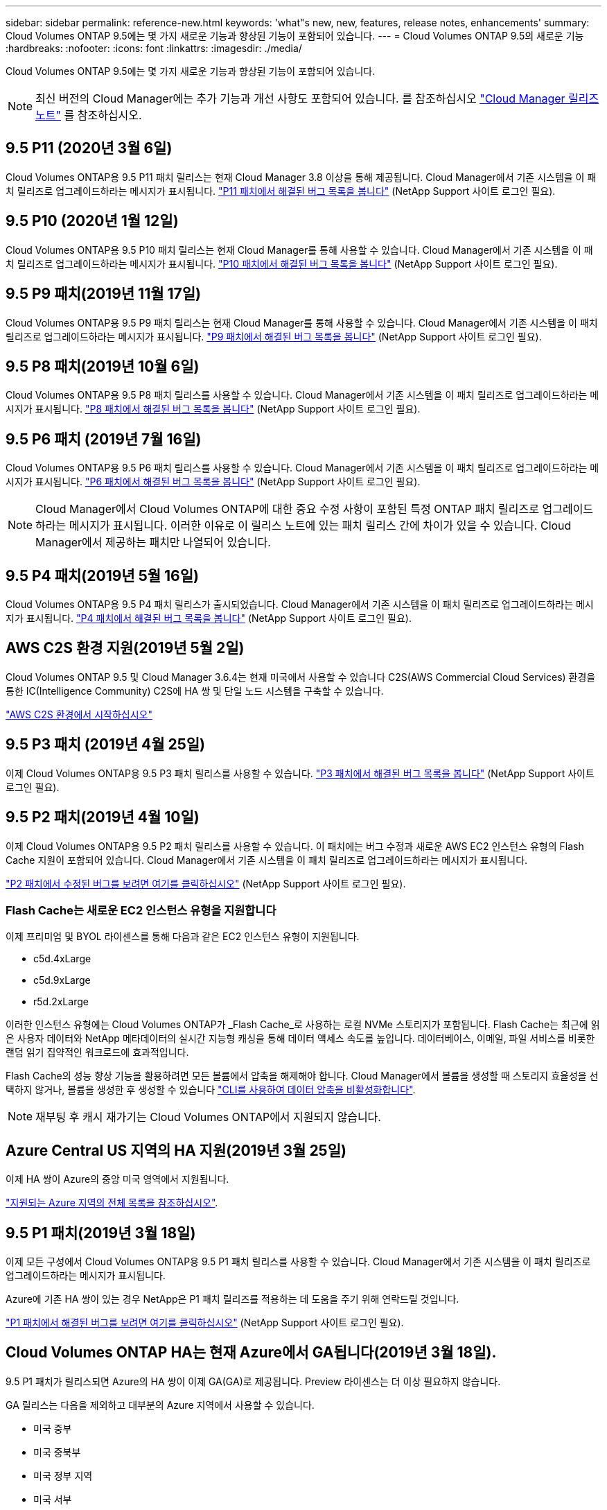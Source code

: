 ---
sidebar: sidebar 
permalink: reference-new.html 
keywords: 'what"s new, new, features, release notes, enhancements' 
summary: Cloud Volumes ONTAP 9.5에는 몇 가지 새로운 기능과 향상된 기능이 포함되어 있습니다. 
---
= Cloud Volumes ONTAP 9.5의 새로운 기능
:hardbreaks:
:nofooter: 
:icons: font
:linkattrs: 
:imagesdir: ./media/


[role="lead"]
Cloud Volumes ONTAP 9.5에는 몇 가지 새로운 기능과 향상된 기능이 포함되어 있습니다.


NOTE: 최신 버전의 Cloud Manager에는 추가 기능과 개선 사항도 포함되어 있습니다. 를 참조하십시오 https://docs.netapp.com/us-en/cloud-manager-cloud-volumes-ontap/whats-new.html["Cloud Manager 릴리즈 노트"] 를 참조하십시오.



== 9.5 P11 (2020년 3월 6일)

Cloud Volumes ONTAP용 9.5 P11 패치 릴리스는 현재 Cloud Manager 3.8 이상을 통해 제공됩니다. Cloud Manager에서 기존 시스템을 이 패치 릴리즈로 업그레이드하라는 메시지가 표시됩니다. https://mysupport.netapp.com/site/products/all/details/cloud-volumes-ontap/downloads-tab/download/62632/9.5P11["P11 패치에서 해결된 버그 목록을 봅니다"^] (NetApp Support 사이트 로그인 필요).



== 9.5 P10 (2020년 1월 12일)

Cloud Volumes ONTAP용 9.5 P10 패치 릴리스는 현재 Cloud Manager를 통해 사용할 수 있습니다. Cloud Manager에서 기존 시스템을 이 패치 릴리즈로 업그레이드하라는 메시지가 표시됩니다. https://mysupport.netapp.com/site/products/all/details/cloud-volumes-ontap/downloads-tab/download/62632/9.5P10["P10 패치에서 해결된 버그 목록을 봅니다"^] (NetApp Support 사이트 로그인 필요).



== 9.5 P9 패치(2019년 11월 17일)

Cloud Volumes ONTAP용 9.5 P9 패치 릴리스는 현재 Cloud Manager를 통해 사용할 수 있습니다. Cloud Manager에서 기존 시스템을 이 패치 릴리즈로 업그레이드하라는 메시지가 표시됩니다. https://mysupport.netapp.com/site/products/all/details/cloud-volumes-ontap/downloads-tab/download/62632/9.5P9["P9 패치에서 해결된 버그 목록을 봅니다"^] (NetApp Support 사이트 로그인 필요).



== 9.5 P8 패치(2019년 10월 6일)

Cloud Volumes ONTAP용 9.5 P8 패치 릴리스를 사용할 수 있습니다. Cloud Manager에서 기존 시스템을 이 패치 릴리즈로 업그레이드하라는 메시지가 표시됩니다. https://mysupport.netapp.com/site/products/all/details/cloud-volumes-ontap/downloads-tab/download/62632/9.5P8["P8 패치에서 해결된 버그 목록을 봅니다"^] (NetApp Support 사이트 로그인 필요).



== 9.5 P6 패치 (2019년 7월 16일)

Cloud Volumes ONTAP용 9.5 P6 패치 릴리스를 사용할 수 있습니다. Cloud Manager에서 기존 시스템을 이 패치 릴리즈로 업그레이드하라는 메시지가 표시됩니다. https://mysupport.netapp.com/site/products/all/details/cloud-volumes-ontap/downloads-tab/download/62632/9.5P6["P6 패치에서 해결된 버그 목록을 봅니다"^] (NetApp Support 사이트 로그인 필요).


NOTE: Cloud Manager에서 Cloud Volumes ONTAP에 대한 중요 수정 사항이 포함된 특정 ONTAP 패치 릴리즈로 업그레이드하라는 메시지가 표시됩니다. 이러한 이유로 이 릴리스 노트에 있는 패치 릴리스 간에 차이가 있을 수 있습니다. Cloud Manager에서 제공하는 패치만 나열되어 있습니다.



== 9.5 P4 패치(2019년 5월 16일)

Cloud Volumes ONTAP용 9.5 P4 패치 릴리스가 출시되었습니다. Cloud Manager에서 기존 시스템을 이 패치 릴리즈로 업그레이드하라는 메시지가 표시됩니다. https://mysupport.netapp.com/site/products/all/details/cloud-volumes-ontap/downloads-tab/download/62632/9.5P4["P4 패치에서 해결된 버그 목록을 봅니다"^] (NetApp Support 사이트 로그인 필요).



== AWS C2S 환경 지원(2019년 5월 2일)

Cloud Volumes ONTAP 9.5 및 Cloud Manager 3.6.4는 현재 미국에서 사용할 수 있습니다 C2S(AWS Commercial Cloud Services) 환경을 통한 IC(Intelligence Community) C2S에 HA 쌍 및 단일 노드 시스템을 구축할 수 있습니다.

https://docs.netapp.com/us-en/cloud-manager-cloud-volumes-ontap/task-getting-started-aws-c2s.html["AWS C2S 환경에서 시작하십시오"^]



== 9.5 P3 패치 (2019년 4월 25일)

이제 Cloud Volumes ONTAP용 9.5 P3 패치 릴리스를 사용할 수 있습니다. https://mysupport.netapp.com/site/products/all/details/cloud-volumes-ontap/downloads-tab/download/62632/9.5P3["P3 패치에서 해결된 버그 목록을 봅니다"^] (NetApp Support 사이트 로그인 필요).



== 9.5 P2 패치(2019년 4월 10일)

이제 Cloud Volumes ONTAP용 9.5 P2 패치 릴리스를 사용할 수 있습니다. 이 패치에는 버그 수정과 새로운 AWS EC2 인스턴스 유형의 Flash Cache 지원이 포함되어 있습니다. Cloud Manager에서 기존 시스템을 이 패치 릴리즈로 업그레이드하라는 메시지가 표시됩니다.

https://mysupport.netapp.com/site/products/all/details/cloud-volumes-ontap/downloads-tab/download/62632/9.5P2["P2 패치에서 수정된 버그를 보려면 여기를 클릭하십시오"^] (NetApp Support 사이트 로그인 필요).



=== Flash Cache는 새로운 EC2 인스턴스 유형을 지원합니다

이제 프리미엄 및 BYOL 라이센스를 통해 다음과 같은 EC2 인스턴스 유형이 지원됩니다.

* c5d.4xLarge
* c5d.9xLarge
* r5d.2xLarge


이러한 인스턴스 유형에는 Cloud Volumes ONTAP가 _Flash Cache_로 사용하는 로컬 NVMe 스토리지가 포함됩니다. Flash Cache는 최근에 읽은 사용자 데이터와 NetApp 메타데이터의 실시간 지능형 캐싱을 통해 데이터 액세스 속도를 높입니다. 데이터베이스, 이메일, 파일 서비스를 비롯한 랜덤 읽기 집약적인 워크로드에 효과적입니다.

Flash Cache의 성능 향상 기능을 활용하려면 모든 볼륨에서 압축을 해제해야 합니다. Cloud Manager에서 볼륨을 생성할 때 스토리지 효율성을 선택하지 않거나, 볼륨을 생성한 후 생성할 수 있습니다 http://docs.netapp.com/ontap-9/topic/com.netapp.doc.dot-cm-vsmg/GUID-8508A4CB-DB43-4D0D-97EB-859F58B29054.html["CLI를 사용하여 데이터 압축을 비활성화합니다"^].


NOTE: 재부팅 후 캐시 재가기는 Cloud Volumes ONTAP에서 지원되지 않습니다.



== Azure Central US 지역의 HA 지원(2019년 3월 25일)

이제 HA 쌍이 Azure의 중앙 미국 영역에서 지원됩니다.

https://cloud.netapp.com/cloud-volumes-global-regions["지원되는 Azure 지역의 전체 목록을 참조하십시오"^].



== 9.5 P1 패치(2019년 3월 18일)

이제 모든 구성에서 Cloud Volumes ONTAP용 9.5 P1 패치 릴리스를 사용할 수 있습니다. Cloud Manager에서 기존 시스템을 이 패치 릴리즈로 업그레이드하라는 메시지가 표시됩니다.

Azure에 기존 HA 쌍이 있는 경우 NetApp은 P1 패치 릴리즈를 적용하는 데 도움을 주기 위해 연락드릴 것입니다.

https://mysupport.netapp.com/site/products/all/details/cloud-volumes-ontap/downloads-tab/download/62632/9.5P1["P1 패치에서 해결된 버그를 보려면 여기를 클릭하십시오"^] (NetApp Support 사이트 로그인 필요).



== Cloud Volumes ONTAP HA는 현재 Azure에서 GA됩니다(2019년 3월 18일).

9.5 P1 패치가 릴리스되면 Azure의 HA 쌍이 이제 GA(GA)로 제공됩니다. Preview 라이센스는 더 이상 필요하지 않습니다.

GA 릴리스는 다음을 제외하고 대부분의 Azure 지역에서 사용할 수 있습니다.

* 미국 중부
* 미국 중북부
* 미국 정부 지역
* 미국 서부
* 미국 서부


이러한 영역에서 유지 보수를 수행하면 Cloud Volumes ONTAP 생성이 방지되고 페일오버가 발생하지 않습니다. 유지보수를 완료하는 즉시 이러한 지역을 지원할 계획입니다.

https://cloud.netapp.com/cloud-volumes-global-regions["지원되는 Azure 지역의 전체 목록을 참조하십시오"^].



== AWS 및 Azure용 9.5 GA(2019년 2월 4일)

Cloud Volumes ONTAP 9.5의 GA(General Availability) 릴리스는 현재 AWS 및 Microsoft Azure에서 사용할 수 있습니다(Azure의 단일 노드 시스템에만 해당). GA 릴리스에는 안정성 수정, AWS의 새로운 기능 및 더 이상 사용되지 않는 기능, 시스템 용량 제한 변경 사항이 포함되어 있습니다.



=== 모든 프리미엄 및 BYOL 구성에 368TB 용량 제한

Cloud Volumes ONTAP Premium 및 BYOL의 시스템 용량 제한은 이제 모든 구성(AWS 및 Azure의 단일 노드 및 HA)에서 368TB입니다.

일부 구성에서는 디스크 제한만으로 368TB의 용량 제한에 도달하지 못합니다. 이 경우 의 용량 제한에 도달할 수 있습니다 https://docs.netapp.com/us-en/cloud-manager-cloud-volumes-ontap/concept-data-tiering.html["비활성 데이터를 오브젝트 스토리지로 계층화"^]. 예를 들어, Azure의 단일 노드 시스템은 252TB의 디스크 기반 용량을 가질 수 있으며 Azure Blob 스토리지에서 최대 116TB의 비활성 데이터를 허용합니다.

디스크 제한에 대한 자세한 내용은 를 참조하십시오 link:reference-storage-limits.html["보관 제한"].



=== AWS의 M5 및 R5 인스턴스 지원

Cloud Volumes ONTAP는 이제 M5 및 R5 제품군에서 다음과 같은 여러 인스턴스 유형을 지원합니다.

[cols="4*"]
|===
| 탐색 | 표준 | 프리미엄 | BYOL 


| m5.xlarge  a| 
* m5.2xLarge
* R5.xLarge

 a| 
* m5.4xLarge
* r5.2xLarge

 a| 
* m5.xlarge
* m5.2xLarge
* m5.4xLarge
* R5.xLarge
* r5.2xLarge


|===
이러한 인스턴스는 KVM 기술을 기반으로 하는 하이퍼바이저를 사용합니다. 따라서 인스턴스는 단일 노드 시스템의 경우 최대 24개 데이터 디스크, HA 쌍의 경우 21개 데이터 디스크 등 다른 인스턴스 유형보다 더 적은 수의 데이터 디스크를 지원합니다. link:reference-storage-limits.html["스토리지 제한에 대해 자세히 알아보십시오"].

에 대해 자세히 알아보십시오 https://aws.amazon.com/ec2/instance-types/m5/["M5 인스턴스"^] 및 https://aws.amazon.com/ec2/instance-types/r5/["R5 인스턴스"^].



=== AWS에서 NetApp 볼륨 암호화 지원

https://www.netapp.com/us/media/ds-3899.pdf["NetApp 볼륨 암호화(NVE)"^] 는 유휴 데이터를 한 번에 한 볼륨씩 암호화하는 소프트웨어 기반 기술입니다. 데이터, 스냅샷 복사본 및 메타데이터가 암호화됩니다. 데이터에 대한 액세스는 볼륨별로 고유한 XTS-AES-256 키를 통해 제공됩니다.

현재 Cloud Volumes ONTAP는 외부 키 관리 서버로 NetApp 볼륨 암호화를 지원합니다. Onboard Key Manager는 지원되지 않습니다. 에서 지원되는 주요 관리자를 찾을 수 있습니다 http://mysupport.netapp.com/matrix["NetApp 상호 운용성 매트릭스 툴"^] 주요 관리자 * 솔루션 아래.

CLI에서 NetApp Volume Encryption을 설정해야 합니다. 그런 다음 CLI 또는 System Manager를 사용하여 특정 볼륨에서 암호화를 활성화할 수 있습니다. Cloud Manager는 사용자 인터페이스 및 API에서 NetApp Volume Encryption을 지원하지 않습니다.

https://docs.netapp.com/us-en/cloud-manager-cloud-volumes-ontap/task-encrypting-volumes.html["NetApp 볼륨 암호화를 설정하는 방법을 알아보십시오"^]


NOTE: NetApp 볼륨 암호화는 Cloud Volumes ONTAP 암호화와 다른 암호화 기술이며, 애그리게이트 레벨에서 암호화된 데이터를 이제는 더 이상 사용되지 않습니다. 이러한 두 암호화 기술 간의 업그레이드는 불가능합니다. 을 참조하십시오 <<Deprecated features in AWS>> 를 참조하십시오.



=== AWS에서 더 이상 사용되지 않는 기능

9.5 릴리즈에서는 두 가지 기능이 더 이상 지원되지 않습니다.



==== Cloud Volumes ONTAP 애그리게이트 레벨 암호화는 이제 디스크의 AWS 네이티브 암호화만 지원합니다

외부 키 관리자를 사용하여 유휴 상태의 애그리게이트를 사용하는 데이터는 더 이상 지원되지 않습니다. 현재 이 기능을 사용하고 있고 업그레이드하려는 경우 새 9.5 시스템을 시작한 다음 https://docs.netapp.com/us-en/cloud-manager-replication/task-replicating-data.html["데이터 복제"] 확인하십시오.

유휴 데이터 암호화는 다른 방법을 사용하여 계속 지원됩니다. NetApp 볼륨 암호화를 사용하거나 AWS KMS(Key Management Service)를 사용하여 데이터를 암호화할 수 있습니다. https://docs.netapp.com/us-en/cloud-manager-cloud-volumes-ontap/concept-security.html["유휴 데이터 암호화에 대해 자세히 알아보십시오"^].



==== c4.2xLarge는 더 이상 지원되지 않습니다

c4.2xLarge 인스턴스 유형은 9.5 릴리즈에서 지원되지 않습니다. 현재 이 인스턴스 유형을 사용 중인 경우에는 먼저 해야 합니다 https://docs.netapp.com/us-en/cloud-manager-cloud-volumes-ontap/task-change-ec2-instance.html["새 인스턴스 유형으로 변경합니다"] 9.5 릴리스로 업그레이드하기 전.



== Azure용 9.5 RC1(2018년 12월 4일)

Cloud Volumes ONTAP 9.5 RC1은 현재 Microsoft Azure에서 사용할 수 있습니다. 9.5 릴리즈는 나중에 AWS에서 사용할 수 있습니다.



=== Microsoft Azure에서 고가용성(HA) 쌍의 미리 보기

Microsoft Azure에서 Cloud Volumes ONTAP HA 쌍의 미리 보기를 사용할 수 있습니다. HA 2노드는 클라우드 환경에서 장애가 발생할 경우 엔터프라이즈급 안정성과 지속적인 운영을 제공합니다. 물리적 ONTAP 클러스터와 마찬가지로 Azure HA 쌍의 스토리지가 두 노드 간에 공유됩니다.

Azure의 HA 쌍을 미리보기로 확인할 수 있습니다. ng-Cloud-Volume-ONTAP-preview@netapp.com 으로 문의하여 미리 보기 라이센스를 요청할 수 있습니다.

https://docs.netapp.com/us-en/cloud-manager-cloud-volumes-ontap/concept-ha-azure.html["Azure의 HA 쌍 에 대해 자세히 알아보십시오"^].



=== Azure의 네트워킹 성능이 향상되었습니다

이제 Cloud Volumes ONTAP 시스템이 에서 활성화됩니다 https://docs.microsoft.com/en-us/azure/virtual-network/create-vm-accelerated-networking-cli["가속화된 네트워킹"^] Azure에서 Cloud Manager는 9.5로 업그레이드하고 새로운 9.5 시스템을 배포할 때 가속화 네트워킹을 활성화합니다.



=== 새로운 Azure 지역 지원

이제 프랑스 중부 지역에 Cloud Volumes ONTAP를 배포할 수 있습니다.



=== Azure에서 NetApp Volume Encryption 지원

https://www.netapp.com/us/media/ds-3899.pdf["NetApp 볼륨 암호화(NVE)"^] 는 유휴 데이터를 한 번에 한 볼륨씩 암호화하는 소프트웨어 기반 기술입니다. 데이터, 스냅샷 복사본 및 메타데이터가 암호화됩니다. 데이터에 대한 액세스는 볼륨별로 고유한 XTS-AES-256 키를 통해 제공됩니다.

현재 Cloud Volumes ONTAP는 외부 키 관리 서버로 NetApp 볼륨 암호화를 지원합니다. Onboard Key Manager는 지원되지 않습니다. 에서 지원되는 주요 관리자를 찾을 수 있습니다 http://mysupport.netapp.com/matrix["NetApp 상호 운용성 매트릭스 툴"^] 주요 관리자 * 솔루션 아래.

CLI에서 NetApp Volume Encryption을 설정해야 합니다. 그런 다음 CLI 또는 System Manager를 사용하여 특정 볼륨에서 암호화를 활성화할 수 있습니다. Cloud Manager는 현재 NetApp 볼륨 암호화를 지원하지 않습니다.

https://docs.netapp.com/us-en/cloud-manager-cloud-volumes-ontap/task-encrypting-volumes.html["NetApp 볼륨 암호화를 설정하는 방법을 알아보십시오"^]



== 노트 업그레이드

* Cloud Volumes ONTAP 업그레이드는 Cloud Manager에서 완료해야 합니다. System Manager 또는 CLI를 사용하여 Cloud Volumes ONTAP를 업그레이드해서는 안 됩니다. 이렇게 하면 시스템 안정성에 영향을 줄 수 있습니다.
* 9.4 릴리즈에서 Cloud Volumes ONTAP 9.5로 업그레이드할 수 있습니다.
* 단일 노드 시스템을 업그레이드하면 시스템이 최대 25분 동안 오프라인 상태로 전환되고 이 동안 I/O가 중단됩니다.
* HA 2노드 업그레이드는 무중단으로 I/O를 업그레이드할 수 있으며 이 무중단 업그레이드 프로세스 중에 각 노드가 동시 업그레이드되어 클라이언트에 I/O를 계속 제공합니다.

